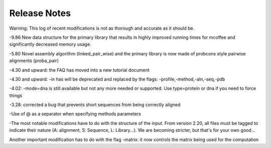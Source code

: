 #############
Release Notes
#############
Warning: This log of recent modifications is not as thorough and accurate as it should be.


-9.86 New data structure for the primary library that results in highly improved running times for mcoffee and significantly decreased memory usage.


-5.80 Novel assembly algorithm (linked_pair_wise) and the primary library is now made of probcons style pairwise alignments (proba_pair)


-4.30 and upward: the FAQ has moved into a new tutorial document


-4.30 and upward: -in has will be deprecated and replaced by the flags: -profile,-method,-aln,-seq,-pdb


-4.02: -mode=dna is still available but not any more needed or supported. Use type=protein or dna if you need to force things


-3.28: corrected a bug that prevents short sequences from being correctly aligned


-Use of @ as a separator when specifying methods parameters


-The most notable modifications have to do with the structure of the input. From version 2.20, all files must be tagged to indicate their nature (A: alignment, S: Sequence, L: Library...). We are becoming stricter, but that's for your own good...


Another important modification has to do with the flag -matrix: it now controls the matrix being used for the computation